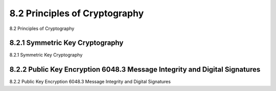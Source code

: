 .. _c8.2:

8.2 Principles of Cryptography
==========================================================================
8.2 Principles of Cryptography

.. tab:: 中文

.. tab:: 英文

8.2.1 Symmetric Key Cryptography
----------------------------------------------------------------------------------
8.2.1 Symmetric Key Cryptography

.. tab:: 中文

.. tab:: 英文

8.2.2 Public Key Encryption 6048.3 Message Integrity and Digital Signatures
----------------------------------------------------------------------------------
8.2.2 Public Key Encryption 6048.3 Message Integrity and Digital Signatures

.. tab:: 中文

.. tab:: 英文

